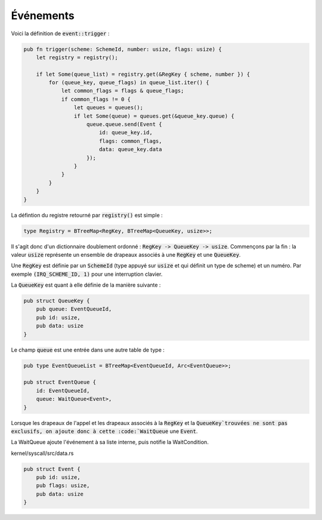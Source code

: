 .. This file is part of "Présentation du noyau de Redox OS".

..     Copyright (C) 2018 Julien Férard

..     "Présentation du noyau de Redox OS" is free software: you can redistribute it and/or modify
..     it under the terms of the GNU General Public License as published by
..     the Free Software Foundation, either version 3 of the License, or
..     (at your option) any later version.

..     "Présentation du noyau de Redox OS" is distributed in the hope that it will be useful,
..     but WITHOUT ANY WARRANTY; without even the implied warranty of
..     MERCHANTABILITY or FITNESS FOR A PARTICULAR PURPOSE.  See the
..     GNU General Public License for more details.

..     You should have received a copy of the GNU General Public License
..     along with "Présentation du noyau de Redox OS".  If not, see <https://www.gnu.org/licenses/>

Événements
==========

Voici la définition de :code:`event::trigger` :

.. code:: rust

    pub fn trigger(scheme: SchemeId, number: usize, flags: usize) {
        let registry = registry();

        if let Some(queue_list) = registry.get(&RegKey { scheme, number }) {
            for (queue_key, queue_flags) in queue_list.iter() {
                let common_flags = flags & queue_flags;
                if common_flags != 0 {
                    let queues = queues();
                    if let Some(queue) = queues.get(&queue_key.queue) {
                        queue.queue.send(Event {
                            id: queue_key.id,
                            flags: common_flags,
                            data: queue_key.data
                        });
                    }
                }
            }
        }
    }

La défintion du registre retourné par :code:`registry()` est simple :

.. code:: rust

    type Registry = BTreeMap<RegKey, BTreeMap<QueueKey, usize>>;

Il s'agit donc d'un dictionnaire doublement ordonné : :code:`RegKey -> QueueKey -> usize`. Commençons par la fin : la valeur :code:`usize` représente un ensemble de drapeaux associés à une :code:`RegKey` et une :code:`QueueKey`.

Une :code:`RegKey` est définie par un :code:`SchemeId` (type appuyé sur :code:`usize` et qui définit un type de scheme) et un numéro. Par exemple :code:`(IRQ_SCHEME_ID, 1)` pour une interruption clavier.

La :code:`QueueKey` est quant à elle définie de la manière suivante :

.. code:: rust

    pub struct QueueKey {
        pub queue: EventQueueId,
        pub id: usize,
        pub data: usize
    }

Le champ :code:`queue` est une entrée dans une autre table de type :

.. code:: rust

    pub type EventQueueList = BTreeMap<EventQueueId, Arc<EventQueue>>;

    pub struct EventQueue {
        id: EventQueueId,
        queue: WaitQueue<Event>,
    }


Lorsque les drapeaux de l'appel et les drapeaux associés à la :code:`RegKey` et la :code:`QueueKey`trouvées ne sont pas exclusifs, on ajoute donc à cette :code:`WaitQueue` une :code:`Event`.

La WaitQueue ajoute l'événement à sa liste interne, puis notifie la WaitCondition.

kernel/syscall/src/data.rs

.. code:: rust

    pub struct Event {
        pub id: usize,
        pub flags: usize,
        pub data: usize
    }
